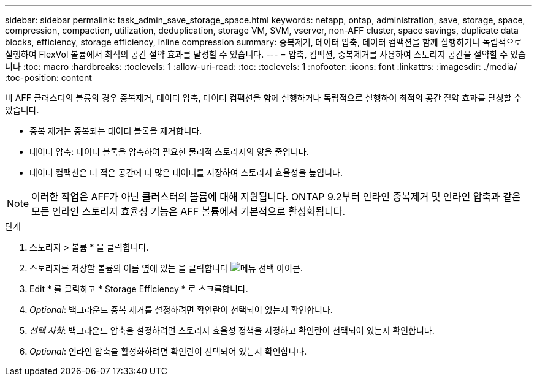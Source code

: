 ---
sidebar: sidebar 
permalink: task_admin_save_storage_space.html 
keywords: netapp, ontap, administration, save, storage, space, compression, compaction, utilization, deduplication, storage VM, SVM, vserver, non-AFF cluster, space savings, duplicate data blocks, efficiency, storage efficiency, inline compression 
summary: 중복제거, 데이터 압축, 데이터 컴팩션을 함께 실행하거나 독립적으로 실행하여 FlexVol 볼륨에서 최적의 공간 절약 효과를 달성할 수 있습니다. 
---
= 압축, 컴팩션, 중복제거를 사용하여 스토리지 공간을 절약할 수 있습니다
:toc: macro
:hardbreaks:
:toclevels: 1
:allow-uri-read: 
:toc: 
:toclevels: 1
:nofooter: 
:icons: font
:linkattrs: 
:imagesdir: ./media/
:toc-position: content


[role="lead"]
비 AFF 클러스터의 볼륨의 경우 중복제거, 데이터 압축, 데이터 컴팩션을 함께 실행하거나 독립적으로 실행하여 최적의 공간 절약 효과를 달성할 수 있습니다.

* 중복 제거는 중복되는 데이터 블록을 제거합니다.
* 데이터 압축: 데이터 블록을 압축하여 필요한 물리적 스토리지의 양을 줄입니다.
* 데이터 컴팩션은 더 적은 공간에 더 많은 데이터를 저장하여 스토리지 효율성을 높입니다.



NOTE: 이러한 작업은 AFF가 아닌 클러스터의 볼륨에 대해 지원됩니다. ONTAP 9.2부터 인라인 중복제거 및 인라인 압축과 같은 모든 인라인 스토리지 효율성 기능은 AFF 볼륨에서 기본적으로 활성화됩니다.

.단계
. 스토리지 > 볼륨 * 을 클릭합니다.
. 스토리지를 저장할 볼륨의 이름 옆에 있는 을 클릭합니다 image:icon_kabob.gif["메뉴 선택 아이콘"].
. Edit * 를 클릭하고 * Storage Efficiency * 로 스크롤합니다.
. _Optional_: 백그라운드 중복 제거를 설정하려면 확인란이 선택되어 있는지 확인합니다.
. _선택 사항_: 백그라운드 압축을 설정하려면 스토리지 효율성 정책을 지정하고 확인란이 선택되어 있는지 확인합니다.
. _Optional_: 인라인 압축을 활성화하려면 확인란이 선택되어 있는지 확인합니다.

